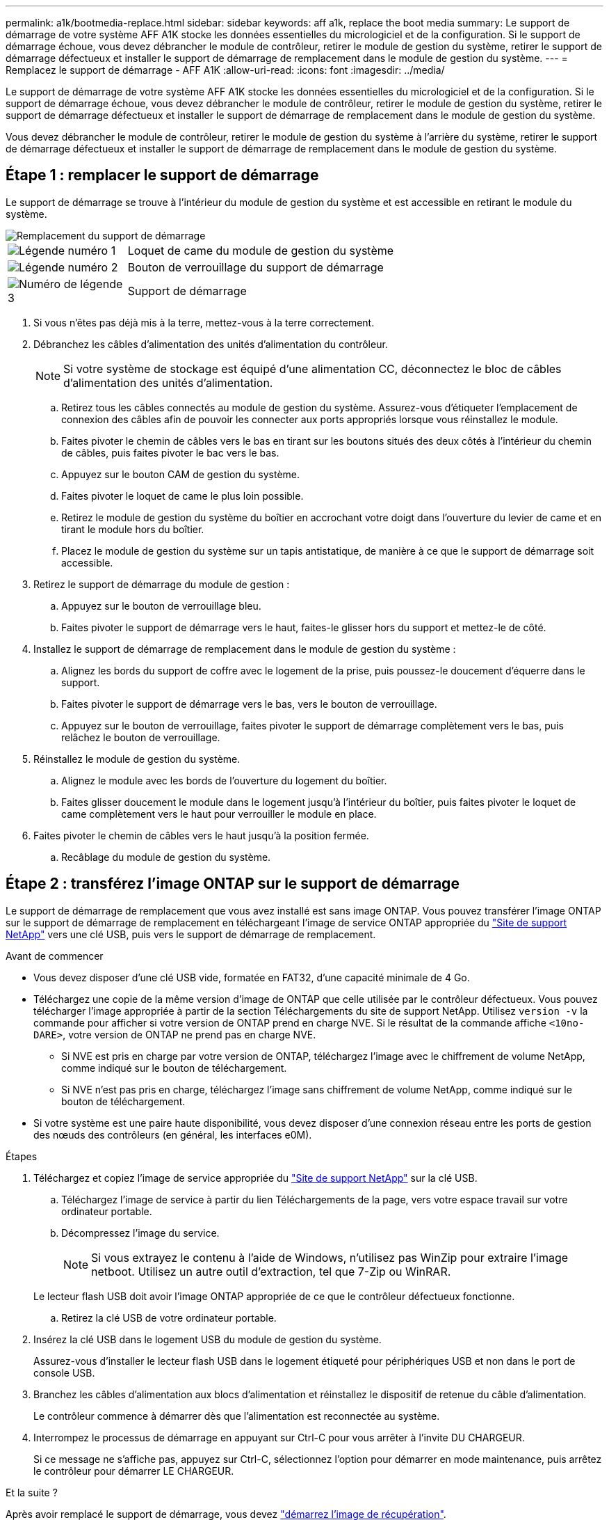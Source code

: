 ---
permalink: a1k/bootmedia-replace.html 
sidebar: sidebar 
keywords: aff a1k, replace the boot media 
summary: Le support de démarrage de votre système AFF A1K stocke les données essentielles du micrologiciel et de la configuration. Si le support de démarrage échoue, vous devez débrancher le module de contrôleur, retirer le module de gestion du système, retirer le support de démarrage défectueux et installer le support de démarrage de remplacement dans le module de gestion du système. 
---
= Remplacez le support de démarrage - AFF A1K
:allow-uri-read: 
:icons: font
:imagesdir: ../media/


[role="lead"]
Le support de démarrage de votre système AFF A1K stocke les données essentielles du micrologiciel et de la configuration. Si le support de démarrage échoue, vous devez débrancher le module de contrôleur, retirer le module de gestion du système, retirer le support de démarrage défectueux et installer le support de démarrage de remplacement dans le module de gestion du système.

Vous devez débrancher le module de contrôleur, retirer le module de gestion du système à l'arrière du système, retirer le support de démarrage défectueux et installer le support de démarrage de remplacement dans le module de gestion du système.



== Étape 1 : remplacer le support de démarrage

Le support de démarrage se trouve à l'intérieur du module de gestion du système et est accessible en retirant le module du système.

image::../media/drw_a1k_boot_media_remove_replace_ieops-1377.svg[Remplacement du support de démarrage]

[cols="1,4"]
|===


 a| 
image::../media/icon_round_1.png[Légende numéro 1]
 a| 
Loquet de came du module de gestion du système



 a| 
image::../media/icon_round_2.png[Légende numéro 2]
 a| 
Bouton de verrouillage du support de démarrage



 a| 
image::../media/icon_round_3.png[Numéro de légende 3]
 a| 
Support de démarrage

|===
. Si vous n'êtes pas déjà mis à la terre, mettez-vous à la terre correctement.
. Débranchez les câbles d'alimentation des unités d'alimentation du contrôleur.
+

NOTE: Si votre système de stockage est équipé d'une alimentation CC, déconnectez le bloc de câbles d'alimentation des unités d'alimentation.

+
.. Retirez tous les câbles connectés au module de gestion du système. Assurez-vous d'étiqueter l'emplacement de connexion des câbles afin de pouvoir les connecter aux ports appropriés lorsque vous réinstallez le module.
.. Faites pivoter le chemin de câbles vers le bas en tirant sur les boutons situés des deux côtés à l'intérieur du chemin de câbles, puis faites pivoter le bac vers le bas.
.. Appuyez sur le bouton CAM de gestion du système.
.. Faites pivoter le loquet de came le plus loin possible.
.. Retirez le module de gestion du système du boîtier en accrochant votre doigt dans l'ouverture du levier de came et en tirant le module hors du boîtier.
.. Placez le module de gestion du système sur un tapis antistatique, de manière à ce que le support de démarrage soit accessible.


. Retirez le support de démarrage du module de gestion :
+
.. Appuyez sur le bouton de verrouillage bleu.
.. Faites pivoter le support de démarrage vers le haut, faites-le glisser hors du support et mettez-le de côté.


. Installez le support de démarrage de remplacement dans le module de gestion du système :
+
.. Alignez les bords du support de coffre avec le logement de la prise, puis poussez-le doucement d'équerre dans le support.
.. Faites pivoter le support de démarrage vers le bas, vers le bouton de verrouillage.
.. Appuyez sur le bouton de verrouillage, faites pivoter le support de démarrage complètement vers le bas, puis relâchez le bouton de verrouillage.


. Réinstallez le module de gestion du système.
+
.. Alignez le module avec les bords de l'ouverture du logement du boîtier.
.. Faites glisser doucement le module dans le logement jusqu'à l'intérieur du boîtier, puis faites pivoter le loquet de came complètement vers le haut pour verrouiller le module en place.


. Faites pivoter le chemin de câbles vers le haut jusqu'à la position fermée.
+
.. Recâblage du module de gestion du système.






== Étape 2 : transférez l'image ONTAP sur le support de démarrage

Le support de démarrage de remplacement que vous avez installé est sans image ONTAP. Vous pouvez transférer l'image ONTAP sur le support de démarrage de remplacement en téléchargeant l'image de service ONTAP appropriée du https://mysupport.netapp.com/["Site de support NetApp"] vers une clé USB, puis vers le support de démarrage de remplacement.

.Avant de commencer
* Vous devez disposer d'une clé USB vide, formatée en FAT32, d'une capacité minimale de 4 Go.
* Téléchargez une copie de la même version d'image de ONTAP que celle utilisée par le contrôleur défectueux. Vous pouvez télécharger l'image appropriée à partir de la section Téléchargements du site de support NetApp. Utilisez `version -v` la commande pour afficher si votre version de ONTAP prend en charge NVE. Si le résultat de la commande affiche `<10no- DARE>`, votre version de ONTAP ne prend pas en charge NVE.
+
** Si NVE est pris en charge par votre version de ONTAP, téléchargez l'image avec le chiffrement de volume NetApp, comme indiqué sur le bouton de téléchargement.
** Si NVE n'est pas pris en charge, téléchargez l'image sans chiffrement de volume NetApp, comme indiqué sur le bouton de téléchargement.


* Si votre système est une paire haute disponibilité, vous devez disposer d'une connexion réseau entre les ports de gestion des nœuds des contrôleurs (en général, les interfaces e0M).


.Étapes
. Téléchargez et copiez l'image de service appropriée du https://mysupport.netapp.com/["Site de support NetApp"] sur la clé USB.
+
.. Téléchargez l'image de service à partir du lien Téléchargements de la page, vers votre espace travail sur votre ordinateur portable.
.. Décompressez l'image du service.
+

NOTE: Si vous extrayez le contenu à l'aide de Windows, n'utilisez pas WinZip pour extraire l'image netboot. Utilisez un autre outil d'extraction, tel que 7-Zip ou WinRAR.

+
Le lecteur flash USB doit avoir l'image ONTAP appropriée de ce que le contrôleur défectueux fonctionne.

.. Retirez la clé USB de votre ordinateur portable.


. Insérez la clé USB dans le logement USB du module de gestion du système.
+
Assurez-vous d'installer le lecteur flash USB dans le logement étiqueté pour périphériques USB et non dans le port de console USB.

. Branchez les câbles d'alimentation aux blocs d'alimentation et réinstallez le dispositif de retenue du câble d'alimentation.
+
Le contrôleur commence à démarrer dès que l'alimentation est reconnectée au système.

. Interrompez le processus de démarrage en appuyant sur Ctrl-C pour vous arrêter à l'invite DU CHARGEUR.
+
Si ce message ne s'affiche pas, appuyez sur Ctrl-C, sélectionnez l'option pour démarrer en mode maintenance, puis arrêtez le contrôleur pour démarrer LE CHARGEUR.



.Et la suite ?
Après avoir remplacé le support de démarrage, vous devez link:bootmedia-recovery-image-boot.html["démarrez l'image de récupération"].
